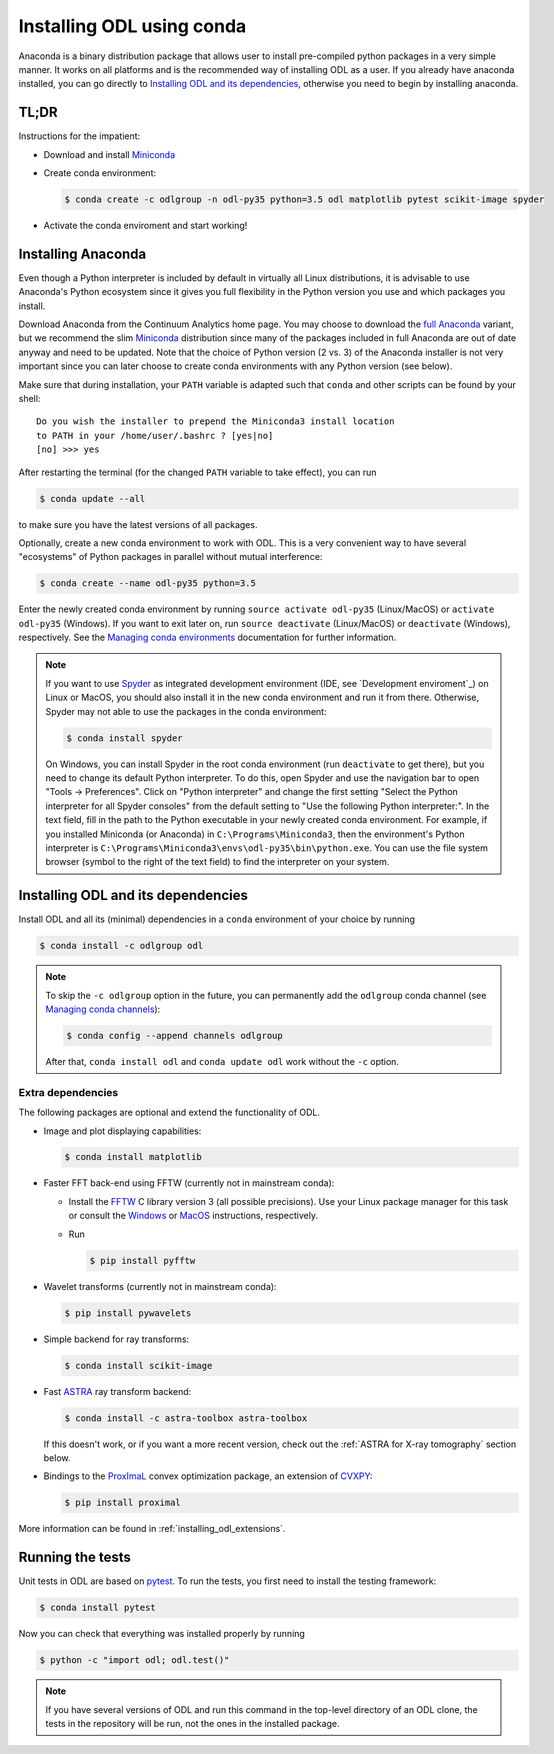 .. _installing_odl_conda:

##########################
Installing ODL using conda
##########################

Anaconda is a binary distribution package that allows user to install pre-compiled python packages in a very simple manner.
It works on all platforms and is the recommended way of installing ODL as a user. 
If you already have anaconda installed, you can go directly to `Installing ODL and its dependencies`_, otherwise you need to begin by installing anaconda.

TL;DR
=====
Instructions for the impatient:

- Download and install `Miniconda`_
- Create conda environment:

  .. code-block:: bash

    $ conda create -c odlgroup -n odl-py35 python=3.5 odl matplotlib pytest scikit-image spyder

- Activate the conda enviroment and start working!


.. _installing_anaconda:

Installing Anaconda
===================
Even though a Python interpreter is included by default in virtually all Linux distributions, it is advisable to use Anaconda's Python ecosystem since it gives you full flexibility in the Python version you use and which packages you install.

Download Anaconda from the Continuum Analytics home page.
You may choose to download the `full Anaconda <https://www.continuum.io/downloads>`_ variant, but we recommend the slim `Miniconda`_ distribution since many of the packages included in full Anaconda are out of date anyway and need to be updated.
Note that the choice of Python version (2 vs. 3) of the Anaconda installer is not very important since you can later choose to create conda environments with any Python version (see below).

Make sure that during installation, your ``PATH`` variable is adapted such that ``conda`` and other scripts can be found by your shell::

    Do you wish the installer to prepend the Miniconda3 install location
    to PATH in your /home/user/.bashrc ? [yes|no]
    [no] >>> yes

After restarting the terminal (for the changed ``PATH`` variable to take effect), you can run

.. code-block:: bash

   $ conda update --all

to make sure you have the latest versions of all packages.

Optionally, create a new conda environment to work with ODL.
This is a very convenient way to have several "ecosystems" of Python packages in parallel without mutual interference:

.. code-block:: bash

    $ conda create --name odl-py35 python=3.5

Enter the newly created conda environment by running ``source activate odl-py35`` (Linux/MacOS) or ``activate odl-py35`` (Windows).
If you want to exit later on, run ``source deactivate`` (Linux/MacOS) or ``deactivate`` (Windows), respectively.
See the `Managing conda environments`_ documentation for further information.

.. note::
    If you want to use `Spyder`_ as integrated development environment (IDE, see `Development enviroment`_) on Linux or MacOS, you should also install it in the new conda environment and run it from there.
    Otherwise, Spyder may not able to use the packages in the conda environment:

    .. code-block:: bash

        $ conda install spyder

    On Windows, you can install Spyder in the root conda environment (run ``deactivate`` to get there), but you need to change its default Python interpreter.
    To do this, open Spyder and use the navigation bar to open "Tools -> Preferences".
    Click on "Python interpreter" and change the first setting "Select the Python interpreter for all Spyder consoles" from the default setting to "Use the following Python interpreter:".
    In the text field, fill in the path to the Python executable in your newly created conda environment.
    For example, if you installed Miniconda (or Anaconda) in ``C:\Programs\Miniconda3``, then the environment's Python interpreter is ``C:\Programs\Miniconda3\envs\odl-py35\bin\python.exe``.
    You can use the file system browser (symbol to the right of the text field) to find the interpreter on your system.


Installing ODL and its dependencies
===================================
Install ODL and all its (minimal) dependencies in a ``conda`` environment of your choice by running

.. code-block:: bash

    $ conda install -c odlgroup odl

.. note::
    To skip the ``-c odlgroup`` option in the future, you can permanently add the ``odlgroup`` conda channel (see `Managing conda channels`_):

    .. code-block:: bash

        $ conda config --append channels odlgroup

    After that, ``conda install odl`` and ``conda update odl`` work without the ``-c`` option.
    
.. _installing_odl_conda_extensions:

Extra dependencies
------------------
The following packages are optional and extend the functionality of ODL.

- Image and plot displaying capabilities:

  .. code-block:: bash

    $ conda install matplotlib

- Faster FFT back-end using FFTW (currently not in mainstream conda):

  * Install the `FFTW`_ C library version 3 (all possible precisions).
    Use your Linux package manager for this task or consult the `Windows <http://fftw.org/install/windows.html>`_ or `MacOS <fftw.org/install/mac.html>`_ instructions, respectively.

  * Run

    .. code-block:: bash

        $ pip install pyfftw

- Wavelet transforms (currently not in mainstream conda):

  .. code-block:: bash

    $ pip install pywavelets

- Simple backend for ray transforms:

  .. code-block:: bash

    $ conda install scikit-image

- Fast `ASTRA`_ ray transform backend:

  .. code-block:: bash

    $ conda install -c astra-toolbox astra-toolbox

  If this doesn't work, or if you want a more recent version, check out the :ref:`ASTRA for X-ray tomography` section below.

- Bindings to the `ProxImaL`_ convex optimization package, an extension of `CVXPY`_:

  .. code-block:: bash

    $ pip install proximal
    
More information can be found in :ref:`installing_odl_extensions`.    
    
Running the tests
=================
Unit tests in ODL are based on `pytest`_.
To run the tests, you first need to install the testing framework:

.. code-block:: bash

    $ conda install pytest

Now you can check that everything was installed properly by running

.. code-block:: bash

   $ python -c "import odl; odl.test()"

.. note::
    If you have several versions of ODL and run this command in the top-level directory of an ODL clone, the tests in the repository will be run, not the ones in the installed package.


.. _Anaconda: https://anaconda.org/
.. _Miniconda: http://conda.pydata.org/miniconda.html
.. _Managing conda environments: http://conda.pydata.org/docs/using/envs.html
.. _Managing conda channels: http://conda.pydata.org/docs/channels.html

.. _virtualenv: https://virtualenv.pypa.io/en/stable/
.. _pip: https://pip.pypa.io/en/stable/
.. _install pip: https://pip.pypa.io/en/stable/installing/#installation
.. _Python Package Index: https://pypi.python.org/pypi

.. _Spyder: https://github.com/spyder-ide/spyder
.. _PyCharm: https://www.jetbrains.com/pycharm/

.. _Git: http://www.git-scm.com/
.. _msysgit: http://code.google.com/p/msysgit/downloads/list
.. _git-osx-installer: http://code.google.com/p/git-osx-installer/downloads/list
.. _GitHub Help : https://help.github.com/

.. _pytest: https://pypi.python.org/pypi/pytest
.. _coverage: https://pypi.python.org/pypi/coverage/

.. _NumPy: http://www.numpy.org/
.. _SciPy: https://www.scipy.org/
.. _future: https://pypi.python.org/pypi/future/
.. _matplotlib: http://matplotlib.org/
.. _FFTW: http://fftw.org/
.. _pyFFTW: https://pypi.python.org/pypi/pyFFTW
.. _FFTW: http://fftw.org/
.. _PyWavelets: https://pypi.python.org/pypi/PyWavelets
.. _scikit-image: http://scikit-image.org/
.. _ProxImaL: http://www.proximal-lang.org/en/latest/
.. _CVXPY: http://www.cvxpy.org/en/latest/
.. _odlcuda: https://github.com/odlgroup/odlcuda
.. _CUDA toolkit: https://developer.nvidia.com/cuda-toolkit
.. _ASTRA: https://github.com/astra-toolbox/astra-toolbox
.. _STIR: https://github.com/UCL/STIR
